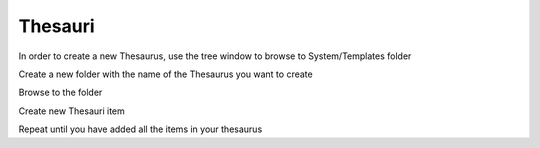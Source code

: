Thesauri
=========

In order to create a new Thesaurus, use the tree window to browse to System/Templates folder

.. image:: /i/admin/System-Thesauri.png

Create a new folder with the name of the Thesaurus you want to create

Browse to the folder 

Create new Thesauri item

Repeat until you have added all the items in your thesaurus
